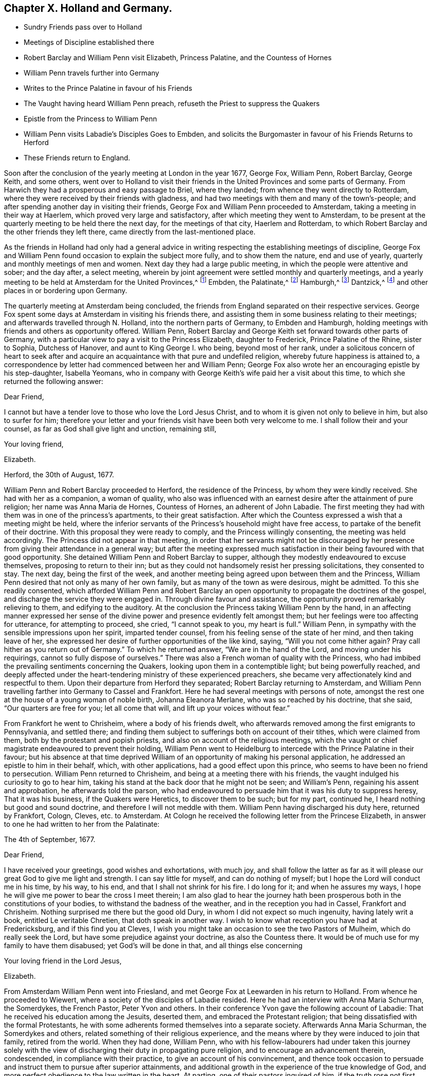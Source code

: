 == Chapter X. Holland and Germany.

[.chapter-synopsis]
* Sundry Friends pass over to Holland
* Meetings of Discipline established there
* Robert Barclay and William Penn visit Elizabeth, Princess Palatine, and the Countess of Hornes
* William Penn travels further into Germany
* Writes to the Prince Palatine in favour of his Friends
* The Vaught having heard William Penn preach, refuseth the Priest to suppress the Quakers
* Epistle from the Princess to William Penn
* William Penn visits Labadie`'s Disciples Goes to Embden, and solicits the Burgomaster in favour of his Friends Returns to Herford
* These Friends return to England.

Soon after the conclusion of the yearly meeting at London in the year 1677, George Fox,
William Penn, Robert Barclay, George Keith, and some others,
went over to Holland to visit their friends in the
United Provinces and some parts of Germany.
From Harwich they had a prosperous and easy passage to Briel, where they landed;
from whence they went directly to Rotterdam,
where they were received by their friends with gladness,
and had two meetings with them and many of the town`'s-people;
and after spending another day in visiting their friends,
George Fox and William Penn proceeded to Amsterdam,
taking a meeting in their way at Haerlem, which proved very large and satisfactory,
after which meeting they went to Amsterdam,
to be present at the quarterly meeting to be held there the next day,
for the meetings of that city, Haerlem and Rotterdam,
to which Robert Barclay and the other friends they left there,
came directly from the last-mentioned place.

As the friends in Holland had only had a general advice
in writing respecting the establishing meetings of discipline,
George Fox and William Penn found occasion to explain the subject more fully,
and to show them the nature, end and use of yearly,
quarterly and monthly meetings of men and women.
Next day they had a large public meeting, in which the people were attentive and sober;
and the day after, a select meeting,
wherein by joint agreement were settled monthly and quarterly meetings,
and a yearly meeting to be held at Amsterdam for the United Provinces,^
footnote:[About the year 1662 some persons in East Friesland were
convinced of the truth as professed by the people called Quakers.
The papists, alarmed at the intelligence thereof, convened a synod of ecclesiastics,
which drew up a petition to the court, in which were the following expressions:
"`Whereas the wicked sect of the Quakers are found in these United Provinces,
and also sprung up here in East Friesland, you are desired to watch against it in time,
that, that devilish error might not creep in farther.`"
This petition procured a proclamation from the civil magistrate,
forbidding Quakers to come into the country,
under penalty of being confined to hard labour in the rasp-house for five years, etc.;
but the law being found inconvenient was not long after repealed.
{footnote-paragraph-split}
About 12 years after,
the senate and council of the city of Embden were influenced by the popular prejudices,
which, through the subtle and false insinuations of the priests,
were spread and promoted, to put in practice much severity against this people,
some of whom were cruelly beaten, some banished, imprisoned in a dungeon,
fed only on bread and water,
fined in greater sums of money than they were thought able to pay.
William Penn ever ready to advocate the innocent cause of his afflicted brethren.
wrote a very pathetic letter to the senate and council of that city in Latin,
in behalf of his persecuted friends.
But the persecution there continued several years after, until the year 1686,
when the magistrates perceiving their error, put a stop to persecution,
finding by the decay of their trade the pernicious
consequence of compulsory measures in religion;
they opened their eyes to their true interest, and instead of banishing useful citizens,
published an invitation to Quakers as well as others to reside in their city,
signifying they had resolved to give them free liberty to live, trade and traffic there,
which grant they offered to confirm under the seal of their city.]
Embden, the Palatinate,^
footnote:[In the year 1657 several persons were convinced
of the doctrine of the people called Quakers about Crisheim,
in the Palatinate, through the ministry of William Ames and George Rolfe; they also,
through the instigation of priests, were abused by the rabble,
and punished by fines and imprisonment by the magistrates;
'`till at the intercession of William Ames,
the prime superseded the orders of the inferior magistrates,
and gave liberty to Quakers to travel in his country or reside there.]
Hamburgh,^
footnote:[At Hamburgh some of the inhabitants made public
profession of the principles of the people called Quakers,
upon which account they were banished the city, and retired to Altena,
where the magistrates would not admit them, but drove them out of their town;
whereupon returning to Hamburgh, they were punished with a very severe imprisonment,
put in irons, debarred from company, and otherwise hardly treated,
to force them to leave the city;
during their imprisonment the wives of some had been
persuaded to remove in to other dominions;
others continued in the city,
and it doth not appear they met with any further molestation.]
Dantzick,^
footnote:[At Dantzick were a few who were convinced in 1677,
which no sooner became known to the magistrates than they imprisoned them,
and afterwards procured an order of senate to banish them,
and they were accordingly sent away.]
and other places in or bordering upon Germany.

The quarterly meeting at Amsterdam being concluded,
the friends from England separated on their respective services.
George Fox spent some days at Amsterdam in visiting his friends there,
and assisting them in some business relating to their meetings;
and afterwards travelled through N. Holland, into the northern parts of Germany,
to Embden and Hamburgh, holding meetings with friends and others as opportunity offered.
William Penn, Robert Barclay and George Keith set forward towards other parts of Germany,
with a particular view to pay a visit to the Princess Elizabeth, daughter to Frederick,
Prince Palatine of the Rhine, sister to Sophia, Dutchess of Hanover,
and aunt to King George I. who being, beyond most of her rank,
under a solicitous concern of heart to seek after and acquire
an acquaintance with that pure and undefiled religion,
whereby future happiness is attained to,
a correspondence by letter had commenced between her and William Penn;
George Fox also wrote her an encouraging epistle by his step-daughter, Isabella Yeomans,
who in company with George Keith`'s wife paid her a visit about this time,
to which she returned the following answer:

[.embedded-content-document.letter]
--

[.salutation]
Dear Friend,

I cannot but have a tender love to those who love the Lord Jesus Christ,
and to whom it is given not only to believe in him, but also to surfer for him;
therefore your letter and your friends visit have been both very welcome to me.
I shall follow their and your counsel, as far as God shall give light and unction,
remaining still,

[.signed-section-closing]
Your loving friend,

[.signed-section-signature]
Elizabeth.

[.signed-section-context-close]
Herford, the 30th of August, 1677.

--

William Penn and Robert Barclay proceeded to Herford, the residence of the Princess,
by whom they were kindly received.
She had with her as a companion, a woman of quality,
who also was influenced with an earnest desire after the attainment of pure religion;
her name was Anna Maria de Hornes, Countess of Hornes, an adherent of John Labadie.
The first meeting they had with them was in one of the princess`'s apartments,
to their great satisfaction.
After which the Countess expressed a wish that a meeting might be held,
where the inferior servants of the Princess`'s household might have free access,
to partake of the benefit of their doctrine.
With this proposal they were ready to comply, and the Princess willingly consenting,
the meeting was held accordingly.
The Princess did not appear in that meeting,
in order that her servants might not be discouraged by her
presence from giving their attendance in a general way;
but after the meeting expressed much satisfaction
in their being favoured with that good opportunity.
She detained William Penn and Robert Barclay to supper,
although they modestly endeavoured to excuse themselves,
proposing to return to their inn;
but as they could not handsomely resist her pressing solicitations,
they consented to stay.
The next day, being the first of the week,
and another meeting being agreed upon between them and the Princess,
William Penn desired that not only as many of her own family,
but as many of the town as were desirous, might be admitted.
To this she readily consented,
which afforded William Penn and Robert Barclay an open opportunity
to propagate the doctrines of the gospel,
and discharge the service they were engaged in.
Through divine favour and assistance,
the opportunity proved remarkably relieving to them, and edifying to the auditory.
At the conclusion the Princess taking William Penn by the hand,
in an affecting manner expressed her sense of the divine
power and presence evidently felt amongst them;
but her feelings were too affecting for utterance, for attempting to proceed, she cried,
"`I cannot speak to you, my heart is full.`"
William Penn, in sympathy with the sensible impressions upon her spirit,
imparted tender counsel, from his feeling sense of the state of her mind,
and then taking leave of her,
she expressed her desire of further opportunities of the like kind, saying,
"`Will you not come hither again?
Pray call hither as you return out of Germany.`"
To which he returned answer, "`We are in the hand of the Lord,
and moving under his requirings, cannot so fully dispose of ourselves.`"
There was also a French woman of quality with the Princess,
who had imbibed the prevailing sentiments concerning the Quakers,
looking upon them in a contemptible light; but being powerfully reached,
and deeply affected under the heart-tendering ministry of these experienced preachers,
she became very affectionately kind and respectful to them.
Upon their departure from Herford they separated; Robert Barclay returning to Amsterdam,
and William Penn travelling farther into Germany to Cassel and Frankfort.
Here he had several meetings with persons of note,
amongst the rest one at the house of a young woman of noble birth,
Johanna Eleanora Merlane, who was so reached by his doctrine, that she said,
"`Our quarters are free for you; let all come that will,
and lift up your voices without fear.`"

From Frankfort he went to Chrisheim, where a body of his friends dwelt,
who afterwards removed among the first emigrants to Pennsylvania, and settled there;
and finding them subject to sufferings both on account of their tithes,
which were claimed from them, both by the protestant and popish priests,
and also on account of the religious meetings,
which the vaught or chief magistrate endeavoured to prevent their holding,
William Penn went to Heidelburg to intercede with the Prince Palatine in their favour;
but his absence at that time deprived William of
an opportunity of making his personal application,
he addressed an epistle to him in their behalf, which, with other applications,
had a good effect upon this prince, who seems to have been no friend to persecution.
William Penn returned to Chrisheim, and being at a meeting there with his friends,
the vaught indulged his curiosity to go to hear him,
taking his stand at the back door that he might not be seen; and William`'s Penn,
regaining his assent and approbation, he afterwards told the parson,
who had endeavoured to persuade him that it was his duty to suppress heresy,
That it was his business, if the Quakers were Heretics, to discover them to be such;
but for my part, continued he, I heard nothing but good and sound doctrine,
and therefore I will not meddle with them.
William Penn having discharged his duty here, returned by Frankfort, Cologn, Cleves,
etc. to Amsterdam.
At Cologn he received the following letter from the Princese Elizabeth,
in answer to one he had written to her from the Palatinate:

[.embedded-content-document.letter]
--

[.signed-section-context-open]
The 4th of September, 1677.

[.salutation]
Dear Friend,

I have received your greetings, good wishes and exhortations, with much joy,
and shall follow the latter as far as it will please
our great God to give me light and strength.
I can say little for myself, and can do nothing of myself;
but I hope the Lord will conduct me in his time, by his way, to his end,
and that I shall not shrink for his fire.
I do long for it; and when he assures my ways,
I hope he will give me power to bear the cross I meet therein;
I am also glad to hear the journey hath been prosperous
both in the constitutions of your bodies,
to withstand the badness of the weather, and in the reception you had in Cassel,
Frankfort and Chrisheim.
Nothing surprised me there but the good old Dury,
in whom I did not expect so much ingenuity, having lately writ a book,
entitled [.book-title]#Le veritable Chretien,# that doth speak in another way.
I wish to know what reception you have had at Fredericksburg,
and if this find you at Cleves,
I wish you might take an occasion to see the two Pastors of Mulheim,
which do really seek the Lord, but have some prejudice against your doctrine,
as also the Countess there.
It would be of much use for my family to have them disabused;
yet God`'s will be done in that, and all things else concerning

[.signed-section-closing]
Your loving friend in the Lord Jesus,

[.signed-section-signature]
Elizabeth.

--

From Amsterdam William Penn went into Friesland,
and met George Fox at Leewarden in his return to Holland.
From whence he proceeded to Wiewert, where a society of the disciples of Labadie resided.
Here he had an interview with Anna Maria Schurman, the Somerdykes, the French Pastor,
Peter Yvon and others.
In their conference Yvon gave the following account of Labadie:
That he received his education among the Jesuits, deserted them,
and embraced the Protestant religion;
that being dissatisfied with the formal Protestants,
he with some adherents formed themselves into a separate society.
Afterwards Anna Maria Schurman, the Somerdykes and others,
related something of their religious experience,
and the means where by they were induced to join that family, retired from the world.
When they had done, William Penn,
who with his fellow-labourers had under taken this journey solely
with the view of discharging their duty in propagating pure religion,
and to encourage an advancement therein, condescended, in compliance with their practice,
to give an account of his convincement,
and thence took occasion to persuade and instruct them to pursue after superior attainments,
and additional growth in the experience of the true knowledge of God,
and more perfect obedience to the law written in the heart.
At parting, one of their pastors inquired of him,
if the truth rose not first among a poor and illiterate sort?
"`Yes,`" replied William Penn,
"`and it is our comfort that we owe it not to the learning of this world.`"
The pastor rejoined, "` Then let not the learning of this world be used,
to defend that which the spirit of God brought forth,
for the mixture thereof will be apt to obscure the brightness of your testimony.`"

William Penn having taken leave of them, travelled by Groningen to Embden,
where his friends laboured under severe oppression by imprisonments and banishments:
He had before interested himself on their behalf in a spirited letter to the magistrates,
showing the unreasonableness of Protestants,
who protested against impositions and persecutions,
themselves imposing their religion upon others by persecution.
And now he waited upon the burgomaster at his house and inquired of him,
if he and the senate had not received a letter in Latin from an English
man concerning their severity towards the people called Quakers?
the burgomaster owning the receipt thereof, William Penn said, "`I am that man,
and I am constrained in conscience to visit thee on their behalf.`"
The burgomaster was more complaisant than was expected,
and gave some faint hope of changing their measures;
but the sequel discovered the aversion of the senate to moderate their proceedings,
for the persecution was continued there a considerable time after.

From Embden, William Penn returned back kindly to Herford,
and met with a very kind reception from the Princess and the Countess of Hornes,
with whom he had a meeting in the Princess`'s apartment more than once;
when the deep impressions made on her mind,
through the affecting power attending his ministry, drew from her this acknowledgment,
"`I am fully convinced; but oh, my sins are great!`"
Hereupon William Penn took an opportunity to impart to the Princess and Countess,
separately, such counsel as appeared to him suitable to their respective conditions,
which had a reaching effect upon their minds,
especially the Countess`'s. At the Princess`'s pressing invitation he stayed to supper.
When the Countess from the present religious impressions on her mind,
perceiving the hurt accruing from those compliances with the world,
to which her rank in life accustomed her, said, "`Il faut queje rompe, I must break off:
Oh the cumber and entanglements of this vain world! they obstruct all good.`"
The Princess also made this sensible reflection,
"`It is an hard matter to be faithful to what one knows;
I fear I am not weighty enough in my spirit.`"
The favourable opinion she had conceived of William Penn`'s ministerial labours,
in consequence of the impressions she had felt under them,
is plainly expressed in the following remark which she made to him:
"`Among my books I have records that the gospel was
first brought from England into Germany,
and now it is come again.`"

Having finished his service here, and taken a solemn leave of these eminent persons,
he departed for Wesel: On his way he endeavoured at Mulheim,
to procure an interview with the Countess of Falkenstein,
who had the reputation of a very religious person,
on which account the Count her father kept her in confinement, calling her Quaker,
though she had no correspondence with any of that society.
He had before used William Penn very roughly, when passing by his castle on his way,
he inquired of him and his friends from whence they came, and whither they w ere going;
to which they answered, they were Englishmen come from Holland,
and going no further in those parts than his town of Mulheim:
But as they did not take off their hats, he thereby perceiving they were Quakers, said,
"`We have no need of Quakers here; get you out of my dominion,
you shall not go to my town.`"
He immediately commanded some of his soldiers to see them out of his territory;
whereby William Penn and his companions were obliged to lie that night in the open air.
But the next day he writ to the said Count, and therein told him, "`For thy saying,
we want no Quakers here, I say, under favour, you do;
for a true Quaker is one that trembleth at the word of the Lord,
that worketh out his salvation with fear and trembling.`"
William Penn being now come again to Mulheim could get no opportunity
to accomplish his purpose of a conference with the Countess,
and therefore prosecuted his journey to Duisburgh, Wesel and Cleves,
holding conferences with religious people as he passed along,
and returned by Utrecht to Amsterdam, where George Fox had arrived before him.

Not long after, they returned for England,
and after a dangerous and tempestuous passage they arrived at Harwich;
and going from thence to London,
William Penn received there the following letter from the Princess Elizabeth,
in answer to one of his.

[.embedded-content-document.letter]
--

[.signed-section-context-open]
Herford, Oct.
29, 1677.

[.salutation]
Dear Friend,

Your tender care of my eternal well-being doth oblige me much,
and I will weigh every article of your counsel to follow it as much as lies in me,
but God`'s grace must be assistant, as you say yourself,
'`he accepts nothing that does not come from him.`'
If I had made me bare of all worldly goods, and left undone what he requires most,
I mean, to do all in and by his son,
I shall be in no better condition than at this present.
Let me feel him first governing in my heart, then do what he requires of me;
but I am not able to teach others, being not taught of God myself.
Remember my love to G. F., B. F., G. K., and dear Gertrude.^
footnote:[This was Gertrude Dericks, who had visited the Princess,
and afterwards came to live in England, and was married to Stephen Crisp.]
If you write no worse than your postscript, I can make a shift to read it.
Do not think I go from what I spoke to you the last evening;
I only stay to do it in a way that is answerable before God and man:
I can say no more now, but recommend to your prayers,

[.signed-section-closing]
Your true friend,

[.signed-section-signature]
Elizabeth.

[.postscript]
P+++.+++ S. I almost forgot to tell you,
that my sister writes me word she had been glad you had
taken your journey by Osenburgh to return to Amsterdam.
There is also a Drossard of Limburg near this place,
(to whom I gave an exemplar of R. B`'s Apology) very
desirous to speak with some of the Friends.

--
